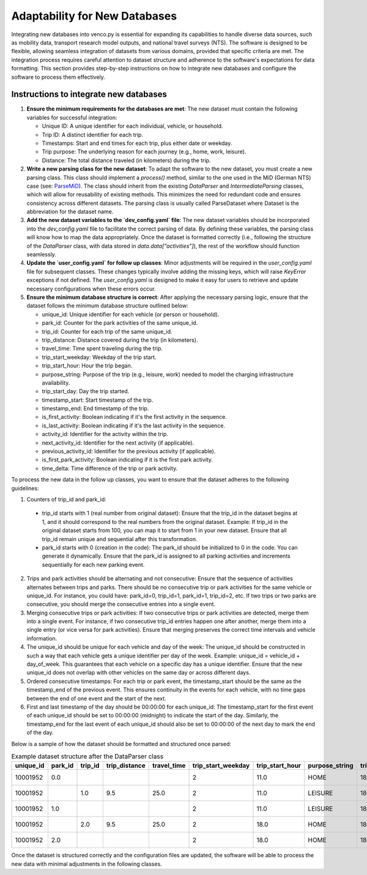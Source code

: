 .. venco.py getting started documentation file, created on February 27, 2025
    Licensed under CC BY 4.0: https://creativecommons.org/licenses/by/4.0/deed.en

.. _adaptability:

Adaptability for New Databases
===================================

Integrating new databases into venco.py is essential for expanding its
capabilities to handle diverse data sources, such as mobility data, transport
research model outputs, and national travel surveys (NTS). The software is
designed to be flexible, allowing seamless integration of datasets from various
domains, provided that specific criteria are met. The integration process
requires careful attention to dataset structure and adherence to the software's
expectations for data formatting. This section provides step-by-step
instructions on how to integrate new databases and configure the software to
process them effectively.

Instructions to integrate new databases
^^^^^^^^^^^^^^^^^^^^^^^^^^^^^^^^^^^^^^^^^^^^^^^^^^^^^^^^^^^^^^^^^^^^^^

1. **Ensure the minimum requirements for the databases are met**: The new dataset
   must contain the following variables for successful integration:

   - Unique ID: A unique identifier for each individual, vehicle, or household.
   - Trip ID: A distinct identifier for each trip.
   - Timestamps: Start and end times for each trip, plus either date or weekday.
   - Trip purpose: The underlying reason for each journey (e.g., home, work,
     leisure).
   - Distance: The total distance traveled (in kilometers) during the trip. 


2. **Write a new parsing class for the new dataset**: To adapt the software to
   the new dataset, you must create a new parsing class. This class should implement a `process()` method, similar to the one used in the MiD (German NTS)
   case (see: `ParseMiD <https://gitlab.com/dlr-ve/esy/vencopy/vencopy/-/blob/main/vencopy/core/dataparsers/parseMiD.py?ref_type=heads>`_).
   The class should inherit from the existing `DataParser` and `IntermediateParsing` classes, which will allow for reusability of existing methods.
   This minimizes the need for redundant code and ensures consistency across different datasets. The parsing class is usually called ParseDataset where Dataset is
   the abbreviation for the dataset name.

3. **Add the new dataset variables to the `dev_config.yaml` file**: The new
   dataset variables should be incorporated into the `dev_config.yaml` file to facilitate the correct parsing of data. By defining these variables, the parsing class will 
   know how to map the data appropriately. Once the dataset is formatted correctly (i.e., following the structure of the `DataParser` class, with data stored in 
   `data.data["activities"]`), the rest of the workflow should function seamlessly.

4. **Update the `user_config.yaml` for follow up classes**: Minor adjustments 
   will be required in the `user_config.yaml` file for subsequent classes. These changes 
   typically involve adding the missing keys, which will raise `KeyError` 
   exceptions if not defined. The `user_config.yaml` is designed to make it easy 
   for users to retrieve and update necessary configurations when these errors occur.

5. **Ensure the minimum database structure is correct**: After applying the necessary parsing logic,
   ensure that the dataset follows the minimum database structure outlined below:

   - unique_id: Unique identifier for each vehicle (or person or household).
   - park_id: Counter for the park activities of the same unique_id.
   - trip_id: Counter for each trip of the same unique_id.
   - trip_distance: Distance covered during the trip (in kilometers).
   - travel_time: Time spent traveling during the trip.
   - trip_start_weekday: Weekday of the trip start.
   - trip_start_hour: Hour the trip began.
   - purpose_string: Purpose of the trip (e.g., leisure, work) needed to model
     the charging infrastructure availability.
   - trip_start_day: Day the trip started.
   - timestamp_start: Start timestamp of the trip.
   - timestamp_end: End timestamp of the trip.
   - is_first_activity: Boolean indicating if it's the first activity in the
     sequence.
   - is_last_activity: Boolean indicating if it's the last activity in the
     sequence.
   - activity_id: Identifier for the activity within the trip.
   - next_activity_id: Identifier for the next activity (if applicable).
   - previous_activity_id: Identifier for the previous activity (if applicable).
   - is_first_park_activity: Boolean indicating if it is the first park
     activity.
   - time_delta: Time difference of the trip or park activity.

To process the new data in the follow up classes, you want to ensure that the
dataset adheres to the following guidelines:

1. Counters of trip_id and park_id: 

 - trip_id starts with 1 (real number from original dataset): Ensure that the
   trip_id in the dataset begins at 1, and it should correspond to the real
   numbers from the original dataset. Example: If trip_id in the original
   dataset starts from 100, you can map it to start from 1 in your new
   dataset. Ensure that all trip_id remain unique and sequential after this
   transformation.
 - park_id starts with 0 (creation in the code): The park_id should be
   initialized to 0 in the code. You can generate it dynamically. Ensure that
   the park_id is assigned to all parking activities and increments
   sequentially for each new parking event.

2. Trips and park activities should be alternating and not consecutive: Ensure
   that the sequence of activities alternates between trips and parks. There
   should be no consecutive trip or park activities for the same vehicle or
   unique_id. For instance, you could have: park_id=0, trip_id=1, park_id=1,
   trip_id=2, etc. If two trips or two parks are consecutive, you should merge
   the consecutive entries into a single event.

3. Merging consecutive trips or park activities: If two consecutive trips or
   park activities are detected, merge them into a single event. For instance,
   if two consecutive trip_id entries happen one after another, merge them into
   a single entry (or vice versa for park activities). Ensure that merging
   preserves the correct time intervals and vehicle information.

4. The unique_id should be unique for each vehicle and day of the week: The
   unique_id should be constructed in such a way that each vehicle gets a unique
   identifier per day of the week. Example: unique_id = vehicle_id +
   day_of_week. This guarantees that each vehicle on a specific day has a unique
   identifier. Ensure that the new unique_id does not overlap with other
   vehicles on the same day or across different days.

5. Ordered consecutive timestamps: For each trip or park event, the
   timestamp_start should be the same as the timestamp_end of the previous
   event. This ensures continuity in the events for each vehicle, with no time
   gaps between the end of one event and the start of the next.

6. First and last timestamp of the day should be 00:00:00 for each unique_id:
   The timestamp_start for the first event of each unique_id should be set to
   00:00:00 (midnight) to indicate the start of the day. Similarly, the
   timestamp_end for the last event of each unique_id should also be set to
   00:00:00 of the next day to mark the end of the day.


Below is a sample of how the dataset should be formatted and structured once parsed:

.. list-table:: Example dataset structure after the DataParser class
   :widths: 10, 15, 10, 10, 10, 10, 10, 10, 10, 10, 15, 15, 15, 10, 10, 10, 10, 10
   :header-rows: 1

   * - unique_id
     - park_id
     - trip_id
     - trip_distance
     - travel_time
     - trip_start_weekday
     - trip_start_hour
     - purpose_string
     - trip_start_day
     - timestamp_start
     - timestamp_end
     - is_first_activity
     - is_last_activity
     - activity_id
     - next_activity_id
     - previous_activity_id
     - is_first_park_activity
     - time_delta
   * - 10001952
     - 0.0
     - 
     - 
     - 
     - 2
     - 11.0
     - HOME
     - 18.0
     - 2017-04-18 00:00:00
     - 2017-04-18 11:10:00
     - True
     - False
     - 0.0
     - 1.0
     - 
     - True
     - 0 days 11:10:00
   * - 10001952
     - 
     - 1.0
     - 9.5
     - 25.0
     - 2
     - 11.0
     - LEISURE
     - 18.0
     - 2017-04-18 11:10:00
     - 2017-04-18 11:35:00
     - False
     - False
     - 1.0
     - 1.0
     - 0.0
     - False
     - 0 days 00:25:00
   * - 10001952
     - 1.0
     - 
     - 
     - 
     - 2
     - 11.0
     - LEISURE
     - 18.0
     - 2017-04-18 11:35:00
     - 2017-04-18 18:00:00
     - False
     - False
     - 1.0
     - 2.0
     - 1.0
     - False
     - 0 days 06:25:00
   * - 10001952
     - 
     - 2.0
     - 9.5
     - 25.0
     - 2
     - 18.0
     - HOME
     - 18.0
     - 2017-04-18 18:00:00
     - 2017-04-18 18:45:00
     - False
     - False
     - 2.0
     - 2.0
     - 1.0
     - False
     - 0 days 00:45:00
   * - 10001952
     - 2.0
     - 
     - 
     - 
     - 2
     - 18.0
     - HOME
     - 18.0
     - 2017-04-18 18:45:00
     - 2017-04-19 00:00:00
     - False
     - True
     - 2.0
     - 
     - 2.0
     - False
     - 0 days 05:15:00



Once the dataset is structured correctly and the configuration files are
updated, the software will be able to process the new data with minimal
adjustments in the following classes.



